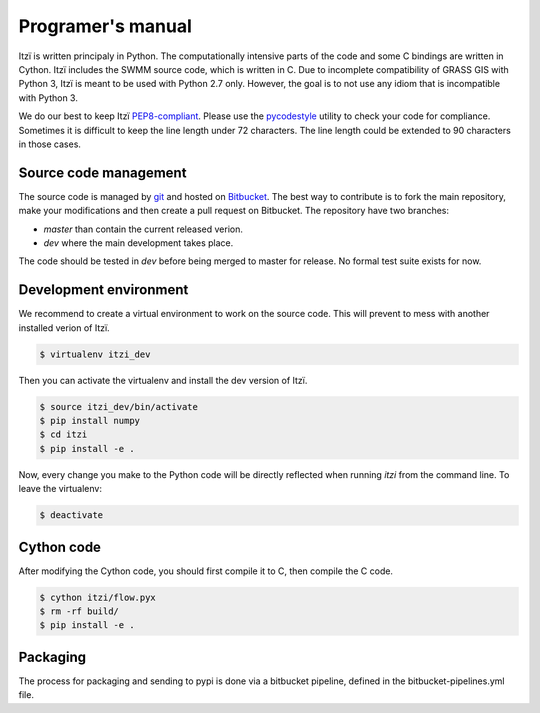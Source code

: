 
Programer's manual
==================

Itzï is written principaly in Python.
The computationally intensive parts of the code and some C bindings are written in Cython.
Itzï includes the SWMM source code, which is written in C.
Due to incomplete compatibility of GRASS GIS with Python 3, Itzï is meant to be used with Python 2.7 only.
However, the goal is to not use any idiom that is incompatible with Python 3.

We do our best to keep Itzï `PEP8-compliant <https://www.python.org/dev/peps/pep-0008/>`__.
Please use the `pycodestyle <https://pypi.python.org/pypi/pycodestyle/>`__ utility to check your code for compliance.
Sometimes it is difficult to keep the line length under 72 characters.
The line length could be extended to 90 characters in those cases.


Source code management
----------------------

The source code is managed by `git <https://git-scm.com/>`__ and hosted on `Bitbucket <https://bitbucket.org/itzi-model/itzi>`__.
The best way to contribute is to fork the main repository, make your modifications and then create a pull request on Bitbucket.
The repository have two branches:

- *master* than contain the current released verion.
- *dev* where the main development takes place.

The code should be tested in *dev* before being merged to master for release.
No formal test suite exists for now.

Development environment
-----------------------

We recommend to create a virtual environment to work on the source code.
This will prevent to mess with another installed verion of Itzï.

.. code:: sh

    $ virtualenv itzi_dev

Then you can activate the virtualenv and install the dev version of Itzï.

.. code:: sh

    $ source itzi_dev/bin/activate
    $ pip install numpy
    $ cd itzi
    $ pip install -e .

Now, every change you make to the Python code will be directly reflected when running *itzi* from the command line.
To leave the virtualenv:

.. code:: sh

    $ deactivate

Cython code
-----------

After modifying the Cython code, you should first compile it to C, then compile the C code.

.. code:: sh

    $ cython itzi/flow.pyx
    $ rm -rf build/
    $ pip install -e .


Packaging
---------

The process for packaging and sending to pypi is done via a bitbucket pipeline, defined in the bitbucket-pipelines.yml file.
